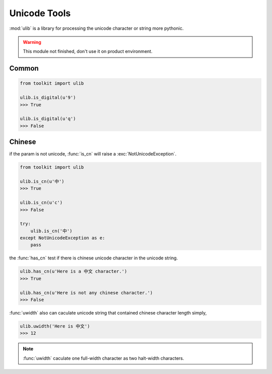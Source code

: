 .. _ulib:

Unicode Tools
=============

:mod:`ulib` is a library for processing the unicode character or string more pythonic.

.. warning:: This module not finished, don't use it on product environment.

Common
------

.. code-block:: python

    from toolkit import ulib

    ulib.is_digital(u'9')
    >>> True

    ulib.is_digital(u'q')
    >>> False


Chinese
-------

if the param is not unicode, :func:`is_cn` will raise a :exc:`NotUnicodeException`.

.. code-block:: python

    from toolkit import ulib

    ulib.is_cn(u'中')
    >>> True

    ulib.is_cn(u'c')
    >>> False

    try:
        ulib.is_cn('中')
    except NotUnicodeException as e:
        pass

the :func:`has_cn` test if there is chinese unicode character in the unicode string.

.. code-block:: python

    ulib.has_cn(u'Here is a 中文 character.')
    >>> True

    ulib.has_cn(u'Here is not any chinese character.')
    >>> False

:func:`uwidth` also can caculate unicode string that contained chinese character length simply,

.. code-block:: python

    ulib.uwidth('Here is 中文')
    >>> 12

.. note:: :func:`uwidth` caculate one full-width character as two halt-width characters.